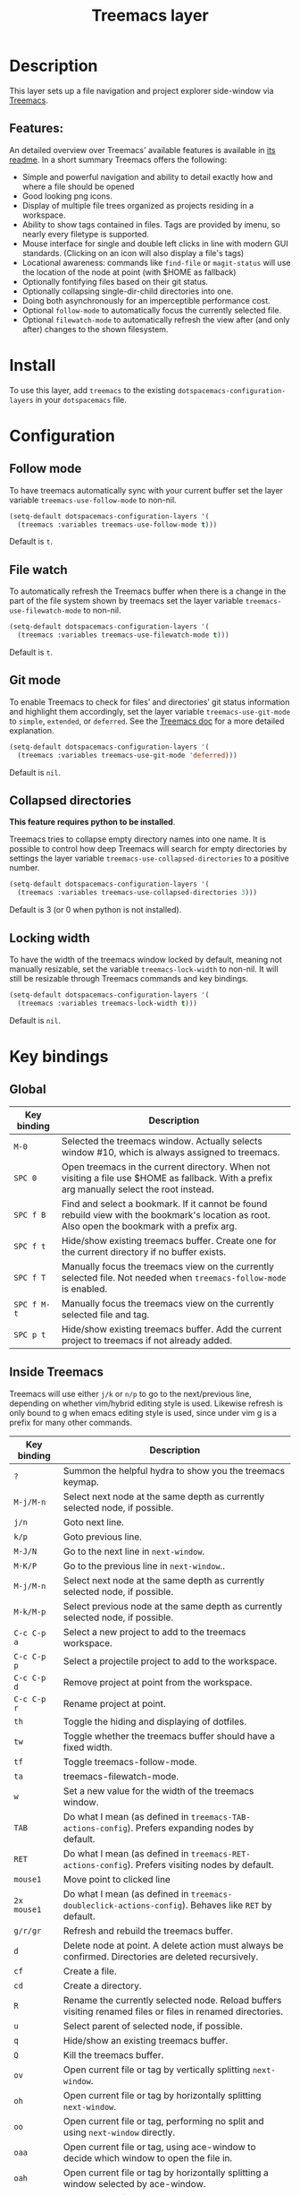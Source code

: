 #+TITLE: Treemacs layer

#+TAGS: file tree|layer

[[file:img/treemacs.png]]

* Table of Contents                     :TOC_5_gh:noexport:
- [[#description][Description]]
  - [[#features][Features:]]
- [[#install][Install]]
- [[#configuration][Configuration]]
  - [[#follow-mode][Follow mode]]
  - [[#file-watch][File watch]]
  - [[#git-mode][Git mode]]
  - [[#collapsed-directories][Collapsed directories]]
  - [[#locking-width][Locking width]]
- [[#key-bindings][Key bindings]]
  - [[#global][Global]]
  - [[#inside-treemacs][Inside Treemacs]]

* Description
This layer sets up a file navigation and project explorer side-window via [[https://github.com/Alexander-Miller/treemacs][Treemacs]].

** Features:
An detailed overview over Treemacs' available features is available in [[https://github.com/Alexander-Miller/treemacs#detailed-feature-list][its
readme]]. In a short summary Treemacs offers the following:
- Simple and powerful navigation and ability to detail exactly how and where a
  file should be opened
- Good looking png icons.
- Display of multiple file trees organized as projects residing in a workspace.
- Ability to show tags contained in files. Tags are provided by imenu, so
  nearly every filetype is supported.
- Mouse interface for single and double left clicks in line with modern GUI standards.
  (Clicking on an icon will also display a file's tags)
- Locational awareness: commands like ~find-file~ or ~magit-status~ will use the location
  of the node at point (with $HOME as fallback)
- Optionally fontifying files based on their git status.
- Optionally collapsing single-dir-child directories into one.
- Doing both asynchronously for an imperceptible performance cost.
- Optional =follow-mode= to automatically focus the currently selected file.
- Optional =filewatch-mode= to automatically refresh the view after (and only
  after) changes to the shown filesystem.

* Install
To use this layer, add =treemacs= to the existing
=dotspacemacs-configuration-layers= in your =dotspacemacs= file.

* Configuration
** Follow mode
To have treemacs automatically sync with your current buffer set the
layer variable =treemacs-use-follow-mode= to non-nil.

#+BEGIN_SRC emacs-lisp
  (setq-default dotspacemacs-configuration-layers '(
    (treemacs :variables treemacs-use-follow-mode t)))
#+END_SRC

Default is =t=.

** File watch
To automatically refresh the Treemacs buffer when there is a change in the
part of the file system shown by treemacs set the layer variable
=treemacs-use-filewatch-mode= to non-nil.

#+BEGIN_SRC emacs-lisp
  (setq-default dotspacemacs-configuration-layers '(
    (treemacs :variables treemacs-use-filewatch-mode t)))
#+END_SRC

Default is =t=.

** Git mode
To enable Treemacs to check for files’ and directories’ git status information
and highlight them accordingly, set the layer variable =treemacs-use-git-mode=
to =simple=, =extended=, or =deferred=. See the [[https://github.com/Alexander-Miller/treemacs#git-mode][Treemacs doc]] for a more detailed
explanation.

#+BEGIN_SRC emacs-lisp
  (setq-default dotspacemacs-configuration-layers '(
    (treemacs :variables treemacs-use-git-mode 'deferred)))
#+END_SRC

Default is =nil=.

** Collapsed directories
*This feature requires python to be installed*.

Treemacs tries to collapse empty directory names into one name. It is possible
to control how deep Treemacs will search for empty directories by settings the
layer variable =treemacs-use-collapsed-directories= to a positive number.

#+BEGIN_SRC emacs-lisp
  (setq-default dotspacemacs-configuration-layers '(
    (treemacs :variables treemacs-use-collapsed-directories 3)))
#+END_SRC

Default is 3 (or 0 when python is not installed).

** Locking width
To have the width of the treemacs window locked by default, meaning not manually
resizable, set the variable =treemacs-lock-width= to non-nil. It will still be
resizable through Treemacs commands and key bindings.

#+BEGIN_SRC emacs-lisp
  (setq-default dotspacemacs-configuration-layers '(
    (treemacs :variables treemacs-lock-width t)))
#+END_SRC

Default is =nil=.

* Key bindings
** Global

| Key binding | Description                                                                                                                                    |
|-------------+------------------------------------------------------------------------------------------------------------------------------------------------|
| ~M-0~       | Selected the treemacs window. Actually selects window #10, which is always assigned to treemacs.                                               |
| ~SPC 0~     | Open treemacs in the current directory. When not visiting a file use $HOME as fallback. With a prefix arg manually select the root instead.    |
| ~SPC f B~   | Find and select a bookmark. If it cannot be found rebuild view with the bookmark's location as root. Also open the bookmark with a prefix arg. |
| ~SPC f t~   | Hide/show existing treemacs buffer. Create one for the current directory if no buffer exists.                                                  |
| ~SPC f T~   | Manually focus the treemacs view on the currently selected file. Not needed when =treemacs-follow-mode= is enabled.                            |
| ~SPC f M-t~ | Manually focus the treemacs view on the currently selected file and tag.                                                                       |
| ~SPC p t~   | Hide/show existing treemacs buffer. Add the current project to treemacs if not already added.                                                  |

** Inside Treemacs
Treemacs will use either ~j/k~ or ~n/p~ to go to the next/previous line,
depending on whether vim/hybrid editing style is used. Likewise refresh is only
bound to g when emacs editing style is used, since under vim g is a prefix for
many other commands.

| Key binding | Description                                                                                                    |
|-------------+----------------------------------------------------------------------------------------------------------------|
| ~?~         | Summon the helpful hydra to show you the treemacs keymap.                                                      |
| ~M-j/M-n~   | Select next node at the same depth as currently selected node, if possible.                                    |
| ~j/n~       | Goto next line.                                                                                                |
| ~k/p~       | Goto previous line.                                                                                            |
| ~M-J/N~     | Go to the next line in ~next-window~.                                                                          |
| ~M-K/P~     | Go to the previous line in ~next-window~..                                                                     |
| ~M-j/M-n~   | Select next node at the same depth as currently selected node, if possible.                                    |
| ~M-k/M-p~   | Select previous node at the same depth as currently selected node, if possible.                                |
| ~C-c C-p a~ | Select a new project to add to the treemacs workspace.                                                         |
| ~C-c C-p p~ | Select a projectile project to add to the workspace.                                                           |
| ~C-c C-p d~ | Remove project at point from the workspace.                                                                    |
| ~C-c C-p r~ | Rename project at point.                                                                                       |
| ~th~        | Toggle the hiding and displaying of dotfiles.                                                                  |
| ~tw~        | Toggle whether the treemacs buffer should have a fixed width.                                                  |
| ~tf~        | Toggle treemacs-follow-mode.                                                                                   |
| ~ta~        | treemacs-filewatch-mode.                                                                                       |
| ~w~         | Set a new value for the width of the treemacs window.                                                          |
| ~TAB~       | Do what I mean (as defined in ~treemacs-TAB-actions-config~). Prefers expanding nodes by default.              |
| ~RET~       | Do what I mean (as defined in ~treemacs-RET-actions-config~). Prefers visiting nodes by default.               |
| ~mouse1~    | Move point to clicked line                                                                                     |
| ~2x mouse1~ | Do what I mean (as defined in ~treemacs-doubleclick-actions-config~). Behaves like ~RET~ by default.           |
| ~g/r/gr~    | Refresh and rebuild the treemacs buffer.                                                                       |
| ~d~         | Delete node at point. A delete action must always be confirmed. Directories are deleted recursively.           |
| ~cf~        | Create a file.                                                                                                 |
| ~cd~        | Create a directory.                                                                                            |
| ~R~         | Rename the currently selected node. Reload buffers visiting renamed files or files in renamed directories.     |
| ~u~         | Select parent of selected node, if possible.                                                                   |
| ~q~         | Hide/show an existing treemacs buffer.                                                                         |
| ~Q~         | Kill the treemacs buffer.                                                                                      |
| ~ov~        | Open current file or tag by vertically splitting ~next-window~.                                                |
| ~oh~        | Open current file or tag by horizontally splitting ~next-window~.                                              |
| ~oo~        | Open current file or tag, performing no split and using ~next-window~ directly.                                |
| ~oaa~       | Open current file or tag, using ace-window to decide which window to open the file in.                         |
| ~oah~       | Open current file or tag by horizontally splitting a window selected by ace-window.                            |
| ~oav~       | Open current file or tag by vertically splitting a window selected by ace-window.                              |
| ~ox~        | Open current file according to its mime type in an external application. Linux, Windows and Mac are supported. |
| ~ta~        | Toggle ~treemacs-filewatch-mode~.                                                                              |
| ~tf~        | Toggle ~treemacs-follow-mode~.                                                                                 |
| ~th~        | Toggle the hiding and displaying of dotfiles.                                                                  |
| ~tw~        | Toggle whether the treemacs buffer should have a fixed width.                                                  |
| ~yr~        | Copy the absolute path of the nearest project node at point.                                                   |
| ~yy~        | Copy the absolute path of the node at point.                                                                   |
